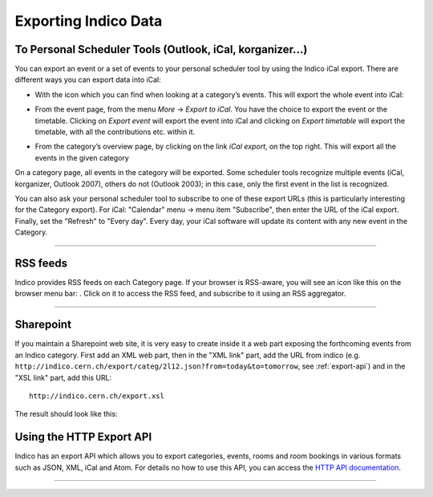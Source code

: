 =====================
Exporting Indico Data
=====================

To Personal Scheduler Tools (Outlook, iCal, korganizer...)
----------------------------------------------------------

You can export an event or a set of events to your personal
scheduler tool by using the Indico iCal export. There are different ways
you can export data into iCal:


* With the icon |image162| which you can find when looking at a category’s events. This will export the whole event into iCal:

|image165|

* From the event page, from the menu *More* -> *Export to iCal*. You have the choice to export the event or the timetable. Clicking on *Export event* will export the event into iCal and clicking on *Export timetable* will export the timetable, with all the contributions etc. within it.

|image166|

* From the category’s overview page, by clicking on the link *iCal export*, on the top right. This will export all the events in the given category

|image167|


On a category page, all events in the category will be exported. Some scheduler tools
recognize multiple events (iCal, korganizer, Outlook 2007),
others do not (Outlook 2003); in this case, only the first event in
the list is recognized.

You can also ask your personal scheduler tool to subscribe to one
of these export URLs (this is particularly interesting for the
Category export). For iCal: "Calendar" menu -> menu item
"Subscribe", then enter the URL of the iCal export. Finally, set the
"Refresh" to "Every day". Every day, your iCal software will update
its content with any new event in the Category.

--------------

RSS feeds
---------

Indico provides RSS feeds on each Category page. If your browser
is RSS-aware, you will see an icon like this on the browser menu
bar: |image163|. Click on it to access the RSS feed, and
subscribe to it using an RSS aggregator.

--------------

Sharepoint
----------

If you maintain a Sharepoint web site, it is very easy to create
inside it a web part exposing the forthcoming events from an Indico
category. First add an XML web part, then in the "XML link" part,
add the URL from indico (e.g.
``http://indico.cern.ch/export/categ/2l12.json?from=today&to=tomorrow``, see :ref:`export-api`)
and in the "XSL link" part, add this URL::

    http://indico.cern.ch/export.xsl

The result should look like this:

|image164|


.. _export-api:

Using the HTTP Export API
-------------------------

Indico has an export API which allows you to
export categories, events, rooms and room bookings in various formats such
as JSON, XML, iCal and Atom. For details no how to use this API, you can access
the `HTTP API documentation <https://indico.readthedocs.org/en/latest/http_api/>`_.

--------------

.. |image162| image:: UserGuidePics/ical_small.png
.. |image163| image:: UserGuidePics/rss.png
.. |image164| image:: UserGuidePics/sharepoint.png
.. |image165| image:: UserGuidePics/ical1.png
.. |image166| image:: UserGuidePics/ical2.png
.. |image167| image:: UserGuidePics/ical3.png
